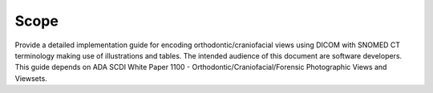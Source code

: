 Scope
=====

Provide a detailed implementation guide for encoding
orthodontic/craniofacial views using DICOM with SNOMED CT terminology
making use of illustrations and tables. The intended audience of this
document are software developers. This guide depends on ADA SCDI White
Paper 1100 - Orthodontic/Craniofacial/Forensic Photographic Views and
Viewsets.

